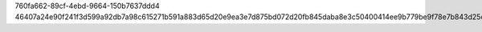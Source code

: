 760fa662-89cf-4ebd-9664-150b7637ddd4
46407a24e90f241f3d599a92db7a98c615271b591a883d65d20e9ea3e7d875bd072d20fb845daba8e3c50400414ee9b779be9f78e7b843d25cc7f66cd86020f2
